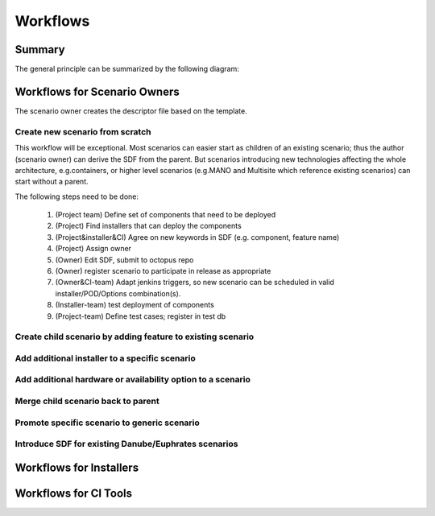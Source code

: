 .. This work is licensed under a Creative Commons Attribution 4.0 International License.
.. http://creativecommons.org/licenses/by/4.0
.. (c) 2017 OPNFV Ulrich Kleber (Huawei)


Workflows
----------

Summary
^^^^^^^^

The general principle can be summarized by the following diagram:

.. figure:: pdf-and-sdf.png

Workflows for Scenario Owners
^^^^^^^^^^^^^^^^^^^^^^^^^^^^^^^^

The scenario owner creates the descriptor file based on the template.

.. figure:: create-sdf.png

Create new scenario from scratch
+++++++++++++++++++++++++++++++++++++++++++++++++

This workflow will be exceptional.
Most scenarios can easier start as children of an existing scenario;
thus the author (scenario owner) can derive the SDF from the parent.
But scenarios introducing new technologies affecting the whole architecture,
e.g.containers, or higher level scenarios (e.g.MANO and Multisite which
reference existing scenarios) can start without a parent.

The following steps need to be done:

  #. (Project team) Define set of components that need to be deployed
  #. (Project) Find installers that can deploy the components
  #. (Project&installer&CI) Agree on new keywords in SDF (e.g. component, feature name)
  #. (Project) Assign owner
  #. (Owner) Edit SDF, submit to octopus repo
  #. (Owner) register scenario to participate in release as appropriate
  #. (Owner&CI-team) Adapt jenkins triggers, so new scenario can be scheduled in valid installer/POD/Options combination(s).
  #. (Installer-team) test deployment of components
  #. (Project-team) Define test cases; register in test db

Create child scenario by adding feature to existing scenario
+++++++++++++++++++++++++++++++++++++++++++++++++++++++++++++

Add additional installer to a specific scenario
++++++++++++++++++++++++++++++++++++++++++++++++

Add additional hardware or availability option to a scenario
++++++++++++++++++++++++++++++++++++++++++++++++++++++++++++++

Merge child scenario back to parent
++++++++++++++++++++++++++++++++++++

Promote specific scenario to generic scenario
++++++++++++++++++++++++++++++++++++++++++++++

Introduce SDF for existing Danube/Euphrates scenarios
++++++++++++++++++++++++++++++++++++++++++++++++++++++


Workflows for Installers
^^^^^^^^^^^^^^^^^^^^^^^^^

Workflows for CI Tools
^^^^^^^^^^^^^^^^^^^^^^^^^^


